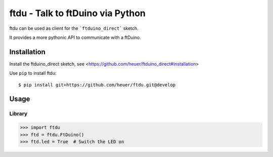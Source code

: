ftdu - Talk to ftDuino via Python
=================================

ftdu can be used as client for the ```ftduino_direct``` sketch.

It provides a more pythonic API to communicate with a ftDuino.


Installation
------------
Install the ftduino_direct sketch, see <https://github.com/heuer/ftduino_direct#installation>


Use ``pip`` to install ftdu::

    $ pip install git+https://github.com/heuer/ftdu.git@develop


Usage
-----

Library
^^^^^^^

.. code-block:: python

    >>> import ftdu
    >>> ftd = ftdu.FtDuino()
    >>> ftd.led = True  # Switch the LED on

